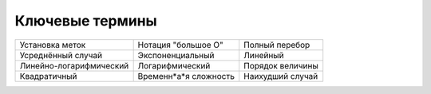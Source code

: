 ..  Copyright (C)  Brad Miller, David Ranum, Jeffrey Elkner, Peter Wentworth, Allen B. Downey, Chris
    Meyers, and Dario Mitchell.  Permission is granted to copy, distribute
    and/or modify this document under the terms of the GNU Free Documentation
    License, Version 1.3 or any later version published by the Free Software
    Foundation; with Invariant Sections being Forward, Prefaces, and
    Contributor List, no Front-Cover Texts, and no Back-Cover Texts.  A copy of
    the license is included in the section entitled "GNU Free Documentation
    License".

Ключевые термины
----------------

========================= ===================== ====================
          Установка меток   Нотация "большое О"       Полный перебор
       Усреднённый случай      Экспоненциальный             Линейный
  Линейно-логарифмический       Логарифмический     Порядок величины
             Квадратичный Временн*а*я сложность     Наихудший случай
========================= ===================== ====================
